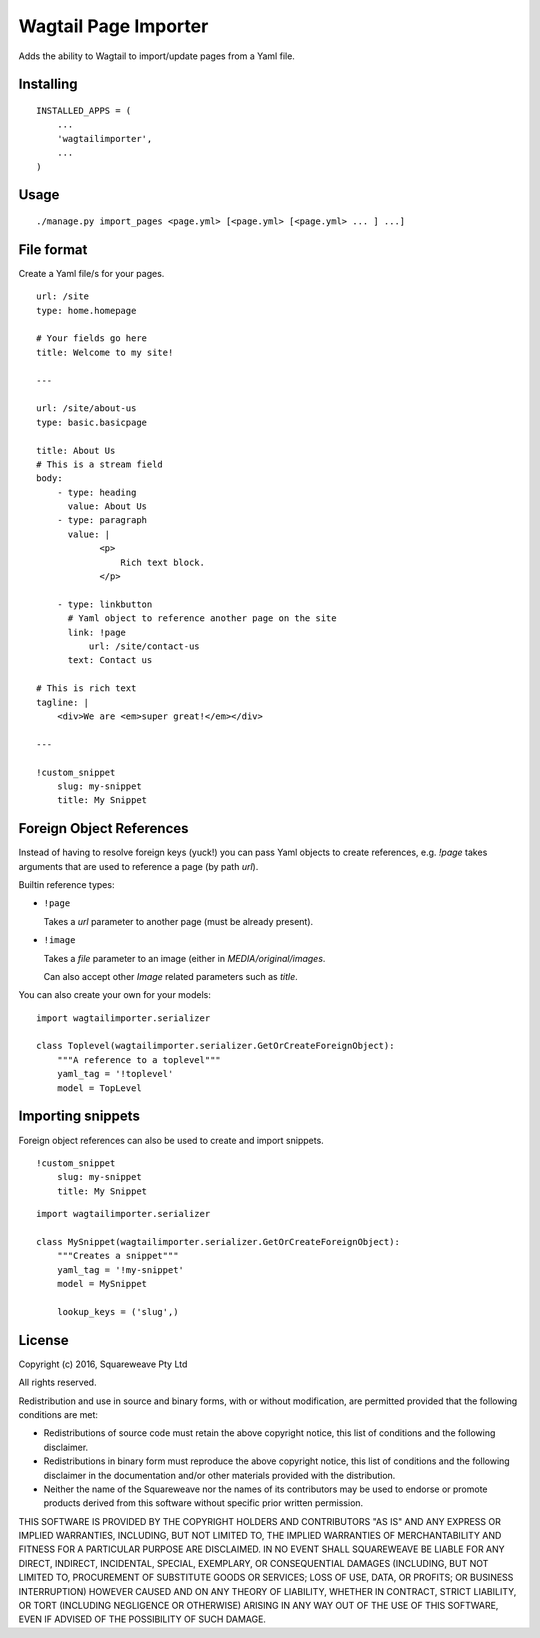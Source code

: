 Wagtail Page Importer
=====================

Adds the ability to Wagtail to import/update pages from a Yaml file.

Installing
----------

::

    INSTALLED_APPS = (
        ...
        'wagtailimporter',
        ...
    )

Usage
-----

::

    ./manage.py import_pages <page.yml> [<page.yml> [<page.yml> ... ] ...]

File format
-----------

Create a Yaml file/s for your pages.

::

    url: /site
    type: home.homepage

    # Your fields go here
    title: Welcome to my site!

    ---

    url: /site/about-us
    type: basic.basicpage

    title: About Us
    # This is a stream field
    body:
        - type: heading
          value: About Us
        - type: paragraph
          value: |
                <p>
                    Rich text block.
                </p>

        - type: linkbutton
          # Yaml object to reference another page on the site
          link: !page
              url: /site/contact-us
          text: Contact us

    # This is rich text
    tagline: |
        <div>We are <em>super great!</em></div>

    ---

    !custom_snippet
        slug: my-snippet
        title: My Snippet

Foreign Object References
-------------------------

Instead of having to resolve foreign keys (yuck!) you can pass Yaml objects
to create references, e.g. `!page` takes arguments that are used to reference
a page (by path `url`).

Builtin reference types:

* ``!page``

  Takes a `url` parameter to another page (must be already present).

* ``!image``

  Takes a `file` parameter to an image (either in `MEDIA/original/images`.

  Can also accept other `Image` related parameters such as `title`.

You can also create your own for your models:

::

    import wagtailimporter.serializer

    class Toplevel(wagtailimporter.serializer.GetOrCreateForeignObject):
        """A reference to a toplevel"""
        yaml_tag = '!toplevel'
        model = TopLevel

Importing snippets
------------------

Foreign object references can also be used to create and import snippets.

::

    !custom_snippet
        slug: my-snippet
        title: My Snippet

::

    import wagtailimporter.serializer

    class MySnippet(wagtailimporter.serializer.GetOrCreateForeignObject):
        """Creates a snippet"""
        yaml_tag = '!my-snippet'
        model = MySnippet

        lookup_keys = ('slug',)

License
-------

Copyright (c) 2016, Squareweave Pty Ltd

All rights reserved.

Redistribution and use in source and binary forms, with or without
modification, are permitted provided that the following conditions are met:

* Redistributions of source code must retain the above copyright
  notice, this list of conditions and the following disclaimer.
* Redistributions in binary form must reproduce the above copyright
  notice, this list of conditions and the following disclaimer in the
  documentation and/or other materials provided with the distribution.
* Neither the name of the Squareweave nor the
  names of its contributors may be used to endorse or promote products
  derived from this software without specific prior written permission.

THIS SOFTWARE IS PROVIDED BY THE COPYRIGHT HOLDERS AND CONTRIBUTORS "AS IS" AND
ANY EXPRESS OR IMPLIED WARRANTIES, INCLUDING, BUT NOT LIMITED TO, THE IMPLIED
WARRANTIES OF MERCHANTABILITY AND FITNESS FOR A PARTICULAR PURPOSE ARE
DISCLAIMED. IN NO EVENT SHALL SQUAREWEAVE BE LIABLE FOR ANY
DIRECT, INDIRECT, INCIDENTAL, SPECIAL, EXEMPLARY, OR CONSEQUENTIAL DAMAGES
(INCLUDING, BUT NOT LIMITED TO, PROCUREMENT OF SUBSTITUTE GOODS OR SERVICES;
LOSS OF USE, DATA, OR PROFITS; OR BUSINESS INTERRUPTION) HOWEVER CAUSED AND
ON ANY THEORY OF LIABILITY, WHETHER IN CONTRACT, STRICT LIABILITY, OR TORT
(INCLUDING NEGLIGENCE OR OTHERWISE) ARISING IN ANY WAY OUT OF THE USE OF THIS
SOFTWARE, EVEN IF ADVISED OF THE POSSIBILITY OF SUCH DAMAGE.
